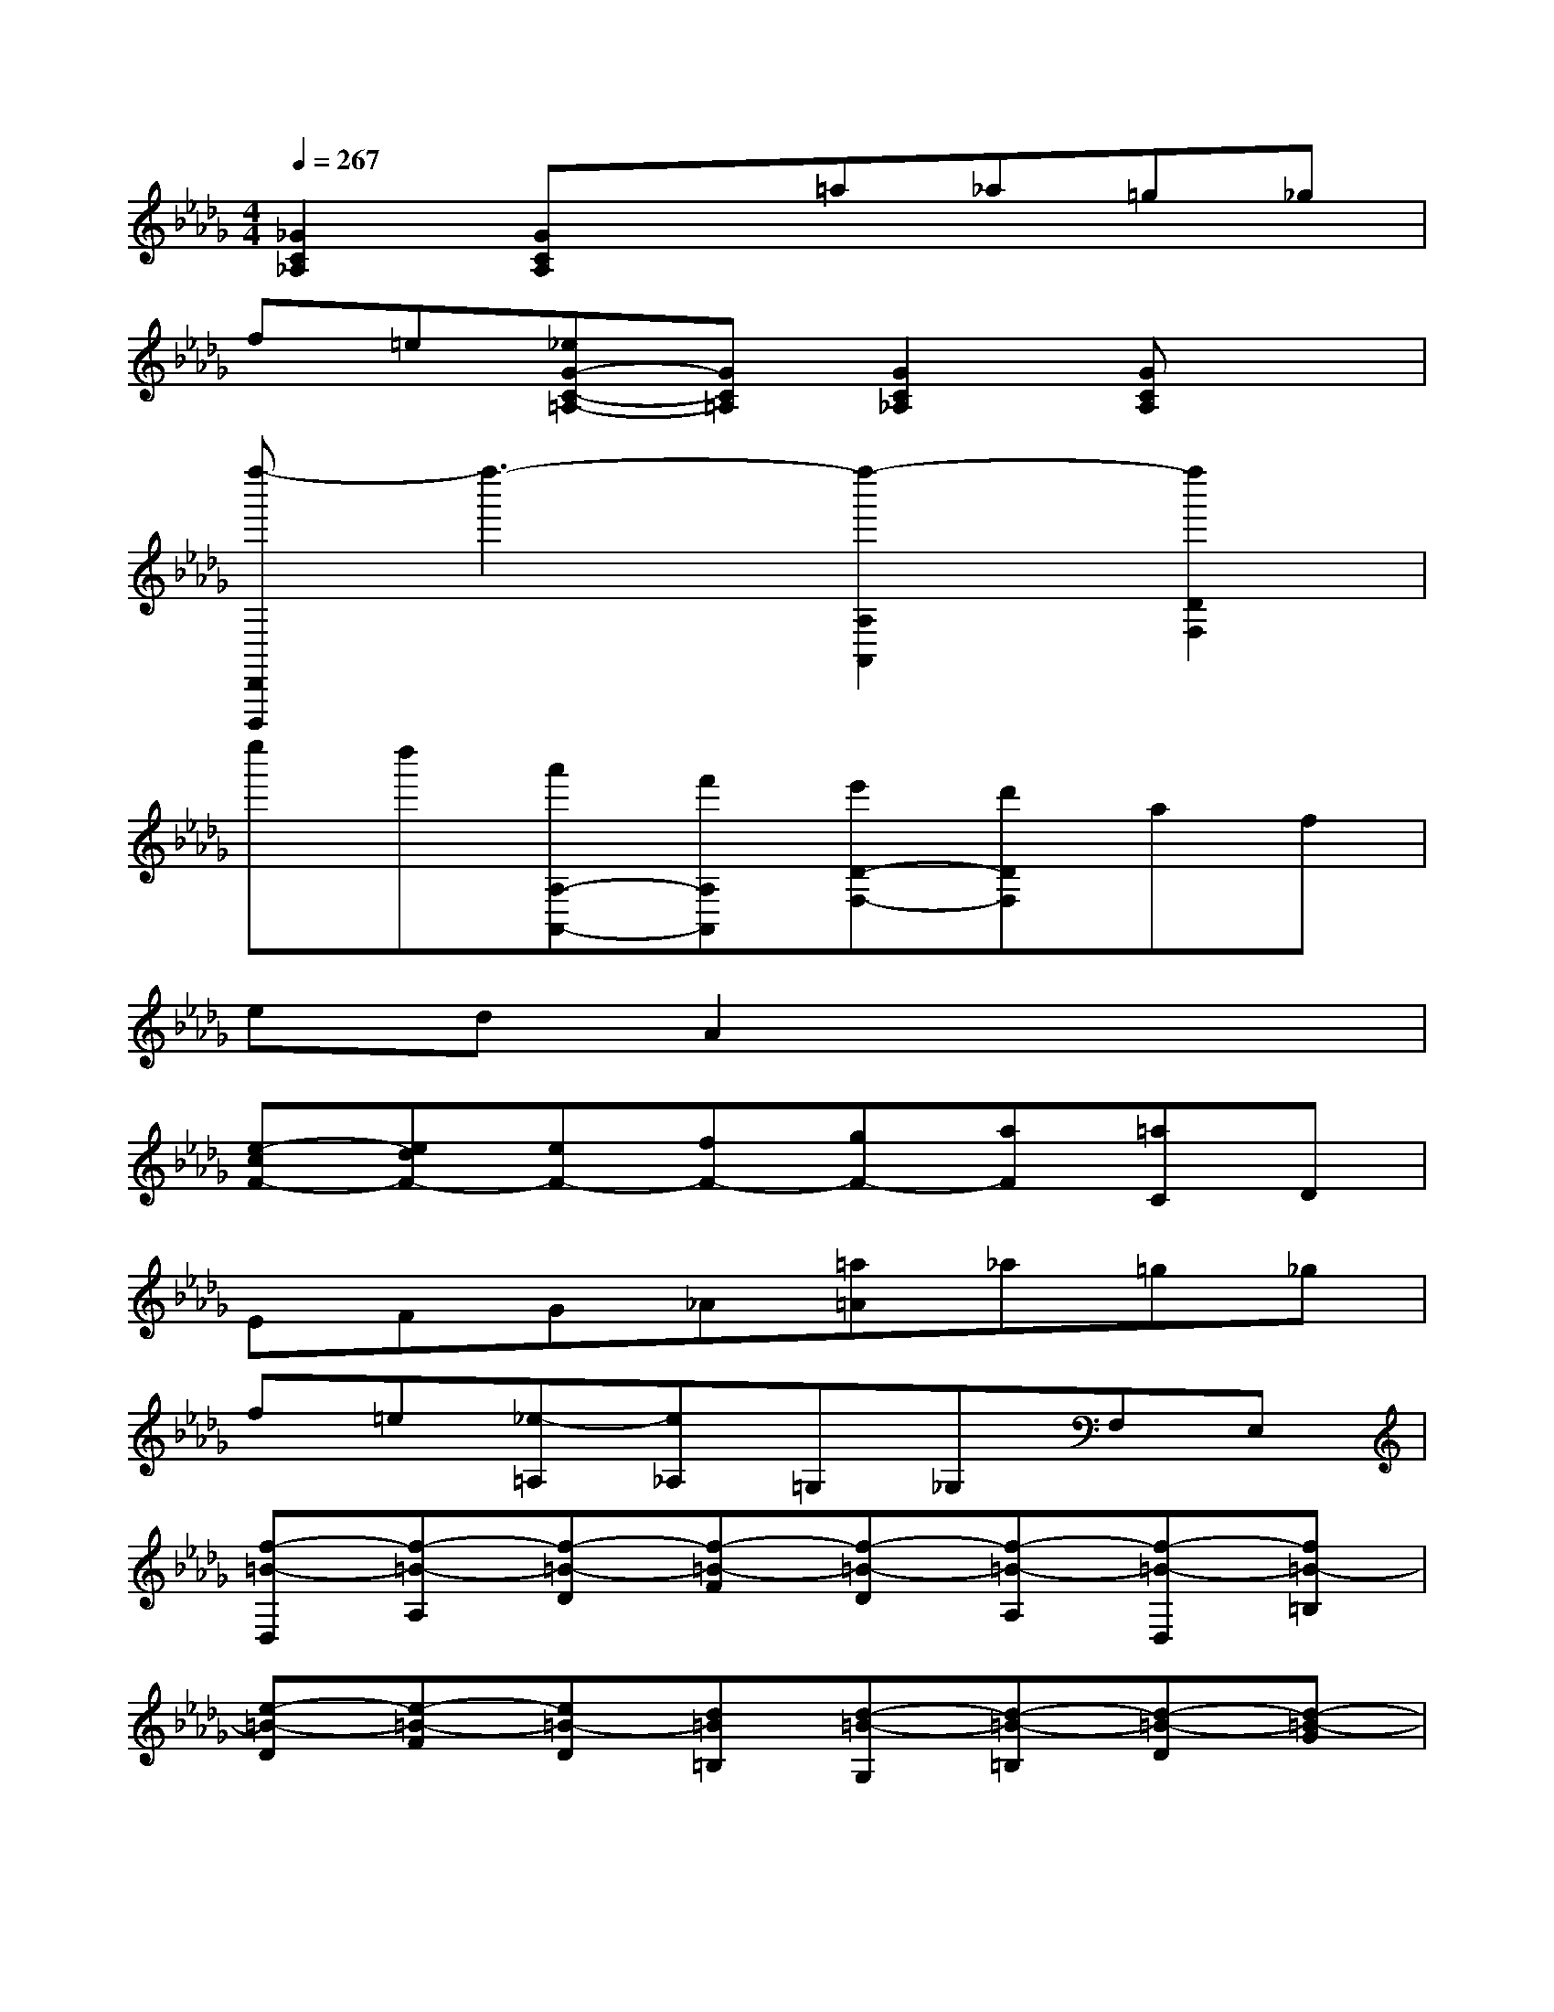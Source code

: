 X:1
T:
M:4/4
L:1/8
Q:1/4=267
K:Db%5flats
V:1
[_G2C2_A,2][GCA,]x=a_a=g_g|
f=e[_eG-C-=A,-][GC=A,][G2C2_A,2][GCA,]x|
[f''-D,,D,,,]f''3-[f''2-A,2A,,2][f''2D2F,2]|
e''d''[a'A,-A,,-][f'A,A,,][e'D-F,-][d'DF,]af|
edA2x4|
[e-cF-][edF-][eF-][fF-][gF-][aF][=aC]D|
EFG_A[=a=A]_a=g_g|
f=e[_e-=A,][e_A,]=G,_G,F,E,|
[f-=B-D,][f-=B-A,][f-=B-D][f-=B-F][f-=B-D][f-=B-A,][f-=B-D,][f=B-=B,]|
[e-=B-D][e-=B-F][e=B-D][d=B=B,][d-=B-G,][d-=B-=B,][d-=B-D][d-=B-G]|
[d-=B-D][d=B=B,][g-_B-D,][g-B-B,][g-B-D][g-B-G][g-B-D][g-BB,]|
[g-=B-A,][g-=B-=B,][g-=B-D][g=B-A][f-=B-D][f=B-=B,][f-=B-D,][f=B-=B,]|
[e-=B-D][e=B-F][d-=B-D][d=B=B,][_b-d-B-G,][b-d-B-B,][b-d-B-D][b-d-B-G]|
[b-d-B-D][bdBB,][b-d-A-=E,][b-d-A-B,][b-d-AD][bd-A][b-d-D][b/2-d/2-B,/2-][b/2d/2=G/2B,/2]|
[b-d-_E,][b-d-B,][b-d-D][bd-=G][e-d-D][ed-B,][e-d-=G,][ed-D]|
[f/2d/2-E/2-][=g/2d/2-E/2][f-d-B][fd-E][edD][e-d-A,][e-d-D][e-d-E][e-d-A]